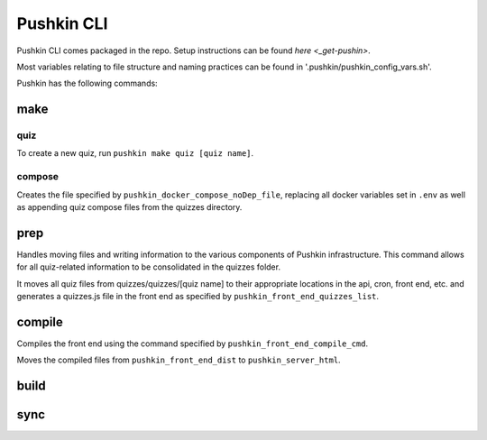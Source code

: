 .. _pushkin_cli:

Pushkin CLI
=============

Pushkin CLI comes packaged in the repo. Setup instructions can be found `here <_get-pushin>`.

Most variables relating to file structure and naming practices can be found in '.pushkin/pushkin_config_vars.sh'.

Pushkin has the following commands:

make
--------

quiz
^^^^^^

To create a new quiz, run ``pushkin make quiz [quiz name]``.

compose
^^^^^^^^

Creates the file specified by ``pushkin_docker_compose_noDep_file``, replacing all docker variables set in ``.env`` as well as appending quiz compose files from the quizzes directory.


prep
--------

Handles moving files and writing information to the various components of Pushkin infrastructure. This command allows for all quiz-related information to be consolidated in the quizzes folder.

It moves all quiz files from quizzes/quizzes/[quiz name] to their appropriate locations in the api, cron, front end, etc. and generates a quizzes.js file in the front end as specified by ``pushkin_front_end_quizzes_list``.

compile
--------

Compiles the front end using the command specified by ``pushkin_front_end_compile_cmd``.

Moves the compiled files from ``pushkin_front_end_dist`` to ``pushkin_server_html``.

build
--------

sync
--------
